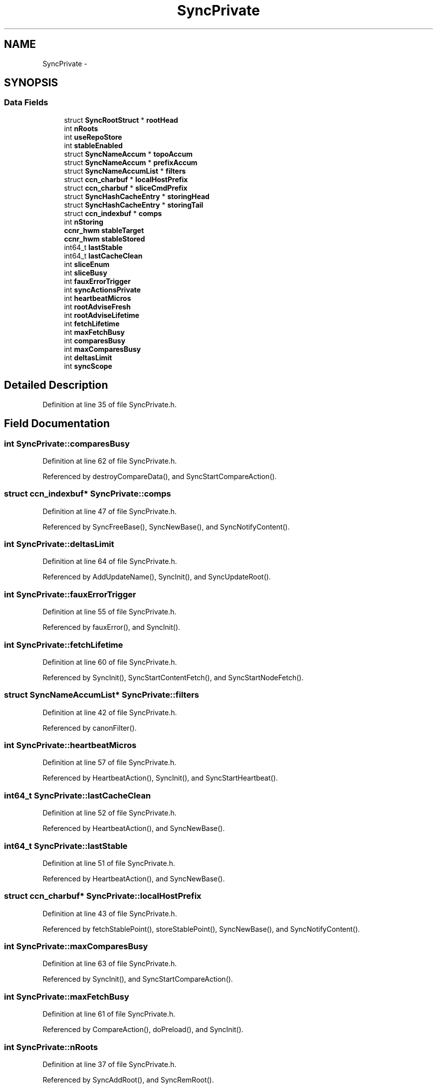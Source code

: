 .TH "SyncPrivate" 3 "21 Aug 2012" "Version 0.6.1" "Content-Centric Networking in C" \" -*- nroff -*-
.ad l
.nh
.SH NAME
SyncPrivate \- 
.SH SYNOPSIS
.br
.PP
.SS "Data Fields"

.in +1c
.ti -1c
.RI "struct \fBSyncRootStruct\fP * \fBrootHead\fP"
.br
.ti -1c
.RI "int \fBnRoots\fP"
.br
.ti -1c
.RI "int \fBuseRepoStore\fP"
.br
.ti -1c
.RI "int \fBstableEnabled\fP"
.br
.ti -1c
.RI "struct \fBSyncNameAccum\fP * \fBtopoAccum\fP"
.br
.ti -1c
.RI "struct \fBSyncNameAccum\fP * \fBprefixAccum\fP"
.br
.ti -1c
.RI "struct \fBSyncNameAccumList\fP * \fBfilters\fP"
.br
.ti -1c
.RI "struct \fBccn_charbuf\fP * \fBlocalHostPrefix\fP"
.br
.ti -1c
.RI "struct \fBccn_charbuf\fP * \fBsliceCmdPrefix\fP"
.br
.ti -1c
.RI "struct \fBSyncHashCacheEntry\fP * \fBstoringHead\fP"
.br
.ti -1c
.RI "struct \fBSyncHashCacheEntry\fP * \fBstoringTail\fP"
.br
.ti -1c
.RI "struct \fBccn_indexbuf\fP * \fBcomps\fP"
.br
.ti -1c
.RI "int \fBnStoring\fP"
.br
.ti -1c
.RI "\fBccnr_hwm\fP \fBstableTarget\fP"
.br
.ti -1c
.RI "\fBccnr_hwm\fP \fBstableStored\fP"
.br
.ti -1c
.RI "int64_t \fBlastStable\fP"
.br
.ti -1c
.RI "int64_t \fBlastCacheClean\fP"
.br
.ti -1c
.RI "int \fBsliceEnum\fP"
.br
.ti -1c
.RI "int \fBsliceBusy\fP"
.br
.ti -1c
.RI "int \fBfauxErrorTrigger\fP"
.br
.ti -1c
.RI "int \fBsyncActionsPrivate\fP"
.br
.ti -1c
.RI "int \fBheartbeatMicros\fP"
.br
.ti -1c
.RI "int \fBrootAdviseFresh\fP"
.br
.ti -1c
.RI "int \fBrootAdviseLifetime\fP"
.br
.ti -1c
.RI "int \fBfetchLifetime\fP"
.br
.ti -1c
.RI "int \fBmaxFetchBusy\fP"
.br
.ti -1c
.RI "int \fBcomparesBusy\fP"
.br
.ti -1c
.RI "int \fBmaxComparesBusy\fP"
.br
.ti -1c
.RI "int \fBdeltasLimit\fP"
.br
.ti -1c
.RI "int \fBsyncScope\fP"
.br
.in -1c
.SH "Detailed Description"
.PP 
Definition at line 35 of file SyncPrivate.h.
.SH "Field Documentation"
.PP 
.SS "int \fBSyncPrivate::comparesBusy\fP"
.PP
Definition at line 62 of file SyncPrivate.h.
.PP
Referenced by destroyCompareData(), and SyncStartCompareAction().
.SS "struct \fBccn_indexbuf\fP* \fBSyncPrivate::comps\fP"
.PP
Definition at line 47 of file SyncPrivate.h.
.PP
Referenced by SyncFreeBase(), SyncNewBase(), and SyncNotifyContent().
.SS "int \fBSyncPrivate::deltasLimit\fP"
.PP
Definition at line 64 of file SyncPrivate.h.
.PP
Referenced by AddUpdateName(), SyncInit(), and SyncUpdateRoot().
.SS "int \fBSyncPrivate::fauxErrorTrigger\fP"
.PP
Definition at line 55 of file SyncPrivate.h.
.PP
Referenced by fauxError(), and SyncInit().
.SS "int \fBSyncPrivate::fetchLifetime\fP"
.PP
Definition at line 60 of file SyncPrivate.h.
.PP
Referenced by SyncInit(), SyncStartContentFetch(), and SyncStartNodeFetch().
.SS "struct \fBSyncNameAccumList\fP* \fBSyncPrivate::filters\fP"
.PP
Definition at line 42 of file SyncPrivate.h.
.PP
Referenced by canonFilter().
.SS "int \fBSyncPrivate::heartbeatMicros\fP"
.PP
Definition at line 57 of file SyncPrivate.h.
.PP
Referenced by HeartbeatAction(), SyncInit(), and SyncStartHeartbeat().
.SS "int64_t \fBSyncPrivate::lastCacheClean\fP"
.PP
Definition at line 52 of file SyncPrivate.h.
.PP
Referenced by HeartbeatAction(), and SyncNewBase().
.SS "int64_t \fBSyncPrivate::lastStable\fP"
.PP
Definition at line 51 of file SyncPrivate.h.
.PP
Referenced by HeartbeatAction(), and SyncNewBase().
.SS "struct \fBccn_charbuf\fP* \fBSyncPrivate::localHostPrefix\fP"
.PP
Definition at line 43 of file SyncPrivate.h.
.PP
Referenced by fetchStablePoint(), storeStablePoint(), SyncNewBase(), and SyncNotifyContent().
.SS "int \fBSyncPrivate::maxComparesBusy\fP"
.PP
Definition at line 63 of file SyncPrivate.h.
.PP
Referenced by SyncInit(), and SyncStartCompareAction().
.SS "int \fBSyncPrivate::maxFetchBusy\fP"
.PP
Definition at line 61 of file SyncPrivate.h.
.PP
Referenced by CompareAction(), doPreload(), and SyncInit().
.SS "int \fBSyncPrivate::nRoots\fP"
.PP
Definition at line 37 of file SyncPrivate.h.
.PP
Referenced by SyncAddRoot(), and SyncRemRoot().
.SS "int \fBSyncPrivate::nStoring\fP"
.PP
Definition at line 48 of file SyncPrivate.h.
.PP
Referenced by findAndDeleteRoot(), HeartbeatAction(), and newNodeCommon().
.SS "struct \fBSyncNameAccum\fP* \fBSyncPrivate::prefixAccum\fP"
.PP
Definition at line 41 of file SyncPrivate.h.
.PP
Referenced by SyncAddRoot(), SyncFreeBase(), and SyncNewBase().
.SS "int \fBSyncPrivate::rootAdviseFresh\fP"
.PP
Definition at line 58 of file SyncPrivate.h.
.PP
Referenced by SendDeltasReply(), SyncInit(), and SyncInterestArrived().
.SS "int \fBSyncPrivate::rootAdviseLifetime\fP"
.PP
Definition at line 59 of file SyncPrivate.h.
.PP
Referenced by ccns_send_root_advise_interest(), chooseRemoteHash(), HeartbeatAction(), SyncInit(), and SyncSendRootAdviseInterest().
.SS "struct \fBSyncRootStruct\fP* \fBSyncPrivate::rootHead\fP"
.PP
Definition at line 36 of file SyncPrivate.h.
.PP
Referenced by findAndDeleteRoot(), HeartbeatAction(), SyncAddName(), SyncAddRoot(), SyncFreeBase(), SyncHandleSlice(), SyncNotifyContent(), and SyncRemRoot().
.SS "int \fBSyncPrivate::sliceBusy\fP"
.PP
Definition at line 54 of file SyncPrivate.h.
.PP
Referenced by HeartbeatAction(), SyncNotifyContent(), and SyncStartSliceEnum().
.SS "struct \fBccn_charbuf\fP* \fBSyncPrivate::sliceCmdPrefix\fP"
.PP
Definition at line 44 of file SyncPrivate.h.
.PP
Referenced by SyncFreeBase(), SyncHandleSlice(), SyncNewBase(), SyncNotifyContent(), and SyncStartHeartbeat().
.SS "int \fBSyncPrivate::sliceEnum\fP"
.PP
Definition at line 53 of file SyncPrivate.h.
.PP
Referenced by HeartbeatAction(), SyncNotifyContent(), and SyncStartHeartbeat().
.SS "int \fBSyncPrivate::stableEnabled\fP"
.PP
Definition at line 39 of file SyncPrivate.h.
.PP
Referenced by HeartbeatAction(), SyncInit(), and SyncStartHeartbeat().
.SS "\fBccnr_hwm\fP \fBSyncPrivate::stableStored\fP"
.PP
Definition at line 50 of file SyncPrivate.h.
.PP
Referenced by HeartbeatAction(), and SyncNewBase().
.SS "\fBccnr_hwm\fP \fBSyncPrivate::stableTarget\fP"
.PP
Definition at line 49 of file SyncPrivate.h.
.PP
Referenced by HeartbeatAction(), SyncNewBase(), and SyncNotifyContent().
.SS "struct \fBSyncHashCacheEntry\fP* \fBSyncPrivate::storingHead\fP"
.PP
Definition at line 45 of file SyncPrivate.h.
.PP
Referenced by findAndDeleteRoot(), HeartbeatAction(), and newNodeCommon().
.SS "struct \fBSyncHashCacheEntry\fP* \fBSyncPrivate::storingTail\fP"
.PP
Definition at line 46 of file SyncPrivate.h.
.PP
Referenced by findAndDeleteRoot(), HeartbeatAction(), and newNodeCommon().
.SS "int \fBSyncPrivate::syncActionsPrivate\fP"
.PP
Definition at line 56 of file SyncPrivate.h.
.PP
Referenced by CompareAction(), and SyncInit().
.SS "int \fBSyncPrivate::syncScope\fP"
.PP
Definition at line 65 of file SyncPrivate.h.
.PP
Referenced by SyncInit(), and SyncRootDecodeAndAdd().
.SS "struct \fBSyncNameAccum\fP* \fBSyncPrivate::topoAccum\fP"
.PP
Definition at line 40 of file SyncPrivate.h.
.PP
Referenced by SyncAddRoot(), SyncFreeBase(), and SyncNewBase().
.SS "int \fBSyncPrivate::useRepoStore\fP"
.PP
Definition at line 38 of file SyncPrivate.h.
.PP
Referenced by HeartbeatAction(), SyncInit(), and SyncStartHeartbeat().

.SH "Author"
.PP 
Generated automatically by Doxygen for Content-Centric Networking in C from the source code.
